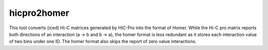 ============
hicpro2homer
============

This tool converts (iced) Hi-C matrices generated by HiC-Pro into the
format of Homer. While the Hi-C pro matrix reports both directions of
an interaction (a -> b and b -> a), the homer format is less redundant
as it stores each interaction value of two bins under one ID. The
homer format also skips the report of zero value interactions.
